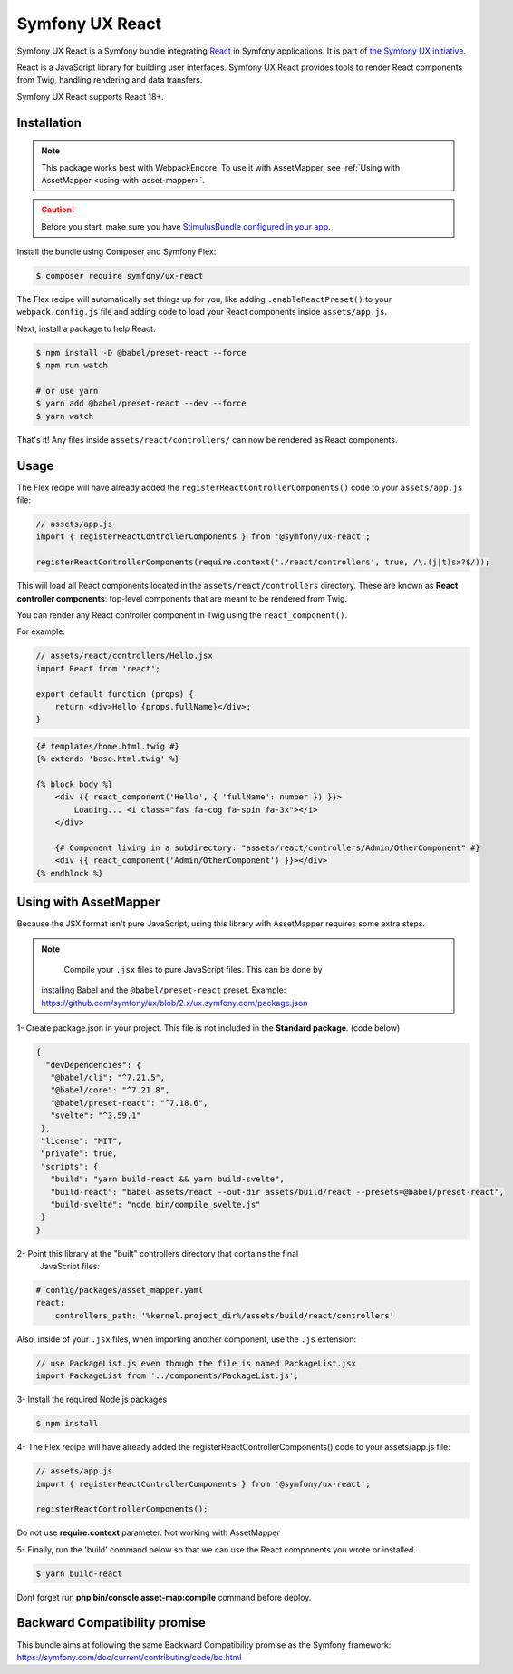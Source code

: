 Symfony UX React
================

Symfony UX React is a Symfony bundle integrating `React`_ in
Symfony applications. It is part of `the Symfony UX initiative`_.

React is a JavaScript library for building user interfaces.
Symfony UX React provides tools to render React components from Twig,
handling rendering and data transfers.

Symfony UX React supports React 18+.

Installation
------------

.. note::

    This package works best with WebpackEncore. To use it with AssetMapper, see
    :ref:`Using with AssetMapper <using-with-asset-mapper>`.

.. caution::

    Before you start, make sure you have `StimulusBundle configured in your app`_.

Install the bundle using Composer and Symfony Flex:

.. code-block:: terminal

    $ composer require symfony/ux-react

The Flex recipe will automatically set things up for you, like adding
``.enableReactPreset()`` to your ``webpack.config.js`` file and adding code
to load your React components inside ``assets/app.js``.

Next, install a package to help React:

.. code-block:: terminal

    $ npm install -D @babel/preset-react --force
    $ npm run watch

    # or use yarn
    $ yarn add @babel/preset-react --dev --force
    $ yarn watch

That's it! Any files inside ``assets/react/controllers/`` can now be rendered as
React components.

Usage
-----

The Flex recipe will have already added the ``registerReactControllerComponents()``
code to your ``assets/app.js`` file:

.. code-block:: javascript

    // assets/app.js
    import { registerReactControllerComponents } from '@symfony/ux-react';

    registerReactControllerComponents(require.context('./react/controllers', true, /\.(j|t)sx?$/));

This will load all React components located in the ``assets/react/controllers``
directory. These are known as **React controller components**: top-level
components that are meant to be rendered from Twig.

You can render any React controller component in Twig using the ``react_component()``.

For example:

.. code-block:: javascript

    // assets/react/controllers/Hello.jsx
    import React from 'react';

    export default function (props) {
        return <div>Hello {props.fullName}</div>;
    }

.. code-block:: html+twig

    {# templates/home.html.twig #}
    {% extends 'base.html.twig' %}

    {% block body %}
        <div {{ react_component('Hello', { 'fullName': number }) }}>
            Loading... <i class="fas fa-cog fa-spin fa-3x"></i>
        </div>

        {# Component living in a subdirectory: "assets/react/controllers/Admin/OtherComponent" #}
        <div {{ react_component('Admin/OtherComponent') }}></div>
    {% endblock %}

.. _using-with-asset-mapper:

Using with AssetMapper
----------------------

Because the JSX format isn't pure JavaScript, using this library with AssetMapper
requires some extra steps.

.. note:: 

    Compile your ``.jsx`` files to pure JavaScript files. This can be done by
   installing Babel and the ``@babel/preset-react`` preset. Example:
   https://github.com/symfony/ux/blob/2.x/ux.symfony.com/package.json

1- Create package.json in your project. This file is not included in the **Standard package**. (code below)

.. code-block:: json-object

 {
   "devDependencies": {
    "@babel/cli": "^7.21.5",
    "@babel/core": "^7.21.8",
    "@babel/preset-react": "^7.18.6",
    "svelte": "^3.59.1"
  },
  "license": "MIT",
  "private": true,
  "scripts": {
    "build": "yarn build-react && yarn build-svelte",
    "build-react": "babel assets/react --out-dir assets/build/react --presets=@babel/preset-react",
    "build-svelte": "node bin/compile_svelte.js"
  }
 }

2- Point this library at the "built" controllers directory that contains the final
   JavaScript files:

.. code-block:: yaml

    # config/packages/asset_mapper.yaml
    react:
        controllers_path: '%kernel.project_dir%/assets/build/react/controllers'

Also, inside of your ``.jsx`` files, when importing another component, use the
``.js`` extension:

.. code-block:: javascript

    // use PackageList.js even though the file is named PackageList.jsx
    import PackageList from '../components/PackageList.js';

3- Install the required Node.js packages

.. code-block:: terminal

    $ npm install

4- The Flex recipe will have already added the registerReactControllerComponents() code to your assets/app.js file:

.. code-block:: javascript

    // assets/app.js
    import { registerReactControllerComponents } from '@symfony/ux-react';

    registerReactControllerComponents();

.. note:: 

Do not use **require.context** parameter. Not working with AssetMapper

5- Finally, run the 'build' command below so that we can use the React components you wrote or installed.

.. code-block:: terminal

    $ yarn build-react

Dont forget run **php bin/console asset-map:compile** command before deploy.

Backward Compatibility promise
------------------------------

This bundle aims at following the same Backward Compatibility promise as
the Symfony framework:
https://symfony.com/doc/current/contributing/code/bc.html

.. _`React`: https://reactjs.org/
.. _`the Symfony UX initiative`: https://symfony.com/ux
.. _StimulusBundle configured in your app: https://symfony.com/bundles/StimulusBundle/current/index.html
